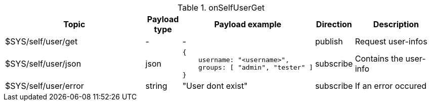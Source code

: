 [cols="5,1,1,1,3", options="header", width="100%"] 
.onSelfUserGet
|===
| Topic
| Payload type
| Payload example
| Direction
| Description

| $SYS/self/user/get
| -
| -
| publish
| Request user-infos


| $SYS/self/user/json
| json
a|
```json
{ 
    username: "<username>",
    groups: [ "admin", "tester" ]
} 
```
| subscribe
| Contains the user-info


| $SYS/self/user/error
| string
| "User dont exist"
| subscribe
| If an error occured

|===
